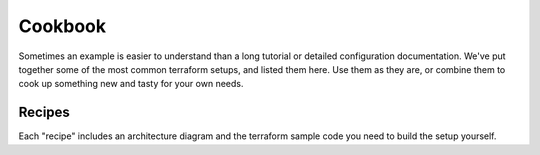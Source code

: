 Cookbook
=========

Sometimes an example is easier to understand than a long tutorial or detailed configuration documentation. We've put together some of the most common terraform setups, and listed them here. Use them as they are, or combine them to cook up something new and tasty for your own needs.

Recipes
-------

Each "recipe" includes an architecture diagram and the terraform sample code you need to build the setup yourself.

.. grid:: 1 3 3 3

    .. grid-item-card::
        :shadow: md
        :margin: 2 2 0 0

        :doc:`Apache Kafka and OpenSearch <cookbook/kafka-connect-terraform-recipe>`

        |icon-kafka| |icon-opensearch|

    .. grid-item-card::
        :shadow: md
        :margin: 2 2 0 0

        :doc:`Multicloud PostgreSQL <cookbook/multicloud-postgresql-recipe>`
        
        |icon-postgres|

    .. grid-item-card::
        :shadow: md
        :margin: 2 2 0 0

        :doc:`Apache Kafka and Apache Flink <cookbook/kafka-flink-integration-recipe>`

        |icon-kafka| |icon-flink|

    .. grid-item-card::
        :shadow: md
        :margin: 2 2 0 0

        :doc:`Apache Kafka and Apache MirrorMaker <cookbook/kafka-mirrormaker-recipe>`

        |icon-kafka|

    .. grid-item-card::
        :shadow: md
        :margin: 2 2 0 0

        :doc:`Apache Kafka with Karapace <cookbook/kafka-karapace-recipe>`

        |icon-kafka|

    .. grid-item-card::
        :shadow: md
        :margin: 2 2 0 0

        :doc:`Visualize PostgreSQL metrics with Grafana <cookbook/grafana-m3db-postgresql-recipe>`

        |icon-grafana| |icon-postgres|

    .. grid-item-card::
        :shadow: md
        :margin: 2 2 0 0

        :doc:`PostgreSQL with custom configs <cookbook/postgresql-custom-configs-recipe>`

        |icon-postgres|

    .. grid-item-card::
        :shadow: md
        :margin: 2 2 0 0

        :doc:`Apache Kafka MongoDB Source Connector <cookbook/kafka-mongodb-recipe>`

        |icon-kafka|

    .. grid-item-card::
        :shadow: md
        :margin: 2 2 0 0

        :doc:`Debezium Source Connector across clouds <cookbook/kafka-debezium-postgres-source>`

        |icon-postgres| |icon-kafka|

    .. grid-item-card::
        :shadow: md
        :margin: 2 2 0 0

        :doc:`Apache Kafka with custom configurations <cookbook/kafka-custom-conf-recipe>`

        |icon-kafka|

    .. grid-item-card::
        :shadow: md
        :margin: 2 2 0 0

        :doc:`M3 and M3 Aggregator <cookbook/m3db-m3agg-recipe>`

        |icon-m3db|

    .. grid-item-card::
        :shadow: md
        :margin: 2 2 0 0

        :doc:`PostgreSQL® Read Replica <cookbook/postgresql-read-replica-recipe>`

        |icon-postgres|



